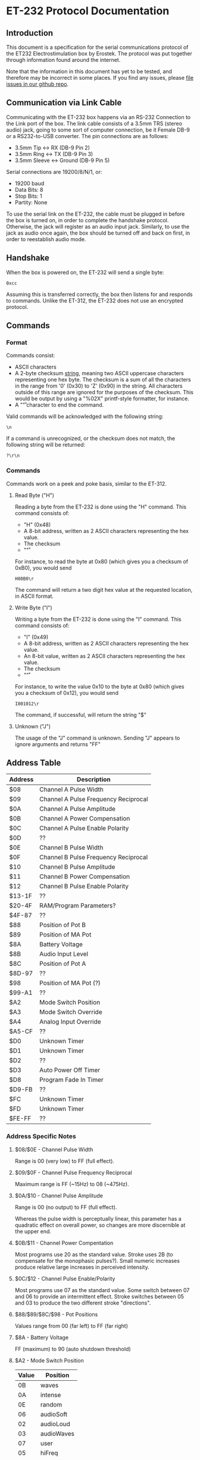 * ET-232 Protocol Documentation
** Introduction

This document is a specification for the serial communications
protocol of the ET232 Electrostimulation box by Erostek. The protocol
was put together through information found around the internet. 

Note that the information in this document has yet to be tested, and
therefore may be incorrect in some places. If you find any issues,
please [[http://github.com/metafetish/erosoutsider/issues][file issues in our github repo]].
** Communication via Link Cable
Communicating with the ET-232 box happens via an RS-232 Connection to
the Link port of the box. The link cable consists of a 3.5mm TRS
(stereo audio) jack, going to some sort of computer connection, be it
Female DB-9 or a RS232-to-USB converter. The pin connections are as
follows:

- 3.5mm Tip <-> RX (DB-9 Pin 2)
- 3.5mm Ring <-> TX (DB-9 Pin 3)
- 3.5mm Sleeve <-> Ground (DB-9 Pin 5)

Serial connections are 19200/8/N/1, or:

- 19200 baud
- Data Bits: 8
- Stop Bits: 1
- Partity: None

To use the serial link on the ET-232, the cable must be plugged in
before the box is turned on, in order to complete the handshake
protocol. Otherwise, the jack will register as an audio input jack.
Similarly, to use the jack as audio once again, the box should be
turned off and back on first, in order to reestablish audio mode.
** Handshake
When the box is powered on, the ET-232 will send a single byte:

#+BEGIN_EXAMPLE
0xcc
#+END_EXAMPLE

Assuming this is transferred correctly, the box then listens for and
responds to commands. Unlike the ET-312, the ET-232 does not use an
encrypted protocol.

** Commands
*** Format
Commands consist:

- ASCII characters
- A 2-byte checksum _string_, meaning two ASCII uppercase characters
  representing one hex byte. The checksum is a sum of all the
  characters in the range from '0' (0x30) to 'Z' (0x90) in the string.
  All characters outside of this range are ignored for the purposes of
  the checksum. This would be output by using a "%02X" printf-style
  formatter, for instance.
- A "\r" character to end the command.

Valid commands will be acknowledged with the following string:

#+BEGIN_EXAMPLE
\n
#+END_EXAMPLE

If a command is unrecognized, or the checksum does not match, the
following string will be returned:

#+BEGIN_EXAMPLE
?\r\n
#+END_EXAMPLE

*** Commands

Commands work on a peek and poke basis, similar to the ET-312.

**** Read Byte ("H")

Reading a byte from the ET-232 is done using the "H" command.
This command consists of:

- "H" (0x48)
- A 8-bit address, written as 2 ASCII characters representing the hex
  value.
- The checksum
- "\r"

For instance, to read the byte at 0x80 (which gives you a checksum of 0xB0), you would send

#+BEGIN_EXAMPLE
H80B0\r
#+END_EXAMPLE

The command will return a two digit hex value at the requested
location, in ASCII format.

**** Write Byte ("I")

Writing a byte from the ET-232 is done using the "I" command.
This command consists of:

- "I" (0x49)
- A 8-bit address, written as 2 ASCII characters representing the hex
  value.
- An 8-bit value, written as 2 ASCII characters representing the hex
  value.
- The checksum
- "\r"

For instance, to write the value 0x10 to the byte at 0x80 (which gives
you a checksum of 0x12), you would send

#+BEGIN_EXAMPLE
I801012\r
#+END_EXAMPLE

The command, if successful, will return the string "$\n"

**** Unknown ("J")

The usage of the "J" command is unknown. Sending "J" appears to ignore
arguments and returns "FF\n"

** Address Table
| Address | Description                          |
|---------+--------------------------------------|
| $08     | Channel A Pulse Width                |
| $09     | Channel A Pulse Frequency Reciprocal |
| $0A     | Channel A Pulse Amplitude            |
| $0B     | Channel A Power Compensation         |
| $0C     | Channel A Pulse Enable Polarity      |
| $0D     | ??                                   |
| $0E     | Channel B Pulse Width                |
| $0F     | Channel B Pulse Frequency Reciprocal |
| $10     | Channel B Pulse Amplitude            |
| $11     | Channel B Power Compensation         |
| $12     | Channel B Pulse Enable Polarity      |
| $13-1F  | ??                                   |
| $20-4F  | RAM/Program Parameters?              |
| $4F-87  | ??                                   |
| $88     | Position of Pot B                    |
| $89     | Position of MA Pot                   |
| $8A     | Battery Voltage                      |
| $8B     | Audio Input Level                    |
| $8C     | Position of Pot A                    |
| $8D-97  | ??                                   |
| $98     | Position of MA Pot (?)               |
| $99-A1  | ??                                   |
| $A2     | Mode Switch Position                 |
| $A3     | Mode Switch Override                 |
| $A4     | Analog Input Override                |
| $A5-CF  | ??                                   |
| $D0     | Unknown Timer                        |
| $D1     | Unknown Timer                        |
| $D2     | ??                                   |
| $D3     | Auto Power Off Timer                 |
| $D8     | Program Fade In Timer                |
| $D9-FB  | ??                                   |
| $FC     | Unknown Timer                        |
| $FD     | Unknown Timer                        |
| $FE-FF  | ??                                   |
*** Address Specific Notes
**** $08/$0E - Channel Pulse Width
Range is 00 (very low) to FF (full effect).
**** $09/$0F - Channel Pulse Frequency Reciprocal
Maximum range is FF (~15Hz) to 08 (~475Hz).
**** $0A/$10 - Channel Pulse Amplitude
Range is 00 (no output) to FF (full effect).

Whereas the pulse width is perceptually linear, this parameter
has a quadratic effect on overall power, so changes are more
discernible at the upper end.
**** $0B/$11 - Channel Power Compentation
Most programs use 20 as the standard value. Stroke uses 2B (to
compensate for the monophasic pulses?). Small numeric increases
produce relative large increases in perceived intensity.
**** $0C/$12 - Channel Pulse Enable/Polarity
Most programs use 07 as the standard value. Some switch between
07 and 06 to provide an intermittent effect. Stroke switches
between 05 and 03 to produce the two different stroke
"directions".
**** $88/$89/$8C/$98 - Pot Positions
Values range from 00 (far left) to FF (far right)
**** $8A - Battery Voltage
FF (maximum) to 90 (auto shutdown threshold)
**** $A2 - Mode Switch Position
| Value | Position   |
|-------+------------|
|    0B | waves      |
|    0A | intense    |
|    0E | random     |
|    06 | audioSoft  |
|    02 | audioLoud  |
|    03 | audioWaves |
|    07 | user       |
|    05 | hiFreq     |
|    01 | climb      |
|    00 | throb      |
|    04 | combo      |
|    0C | thrust     |
|    08 | thump      |
|    09 | ramp       |
|    0D | stroke     |
|    0F | off        |

**** $A3 - Mode Switch Override

- 8X - force modeX 
- 8F - force reset

When top bit set, the requested mode is selected regardless of the
position of the physical switch. Even if the switch is moved to off!
If serial connection is lost for any reason in this state, then it may
be necessary to remove power from the device in order to reset it.
**** $A4 - Analog Input Override
| Value | Description           |
|-------+-----------------------|
|    01 | disable input B       |
|    02 | disable input MA      |
|    04 | disable input Battery |
|    08 | disable input Audio   |
|    10 | disable input A       |

When set, the corresponding inputs are ignored, and levels can be
set in software by writing to addresses 88..8C above.
